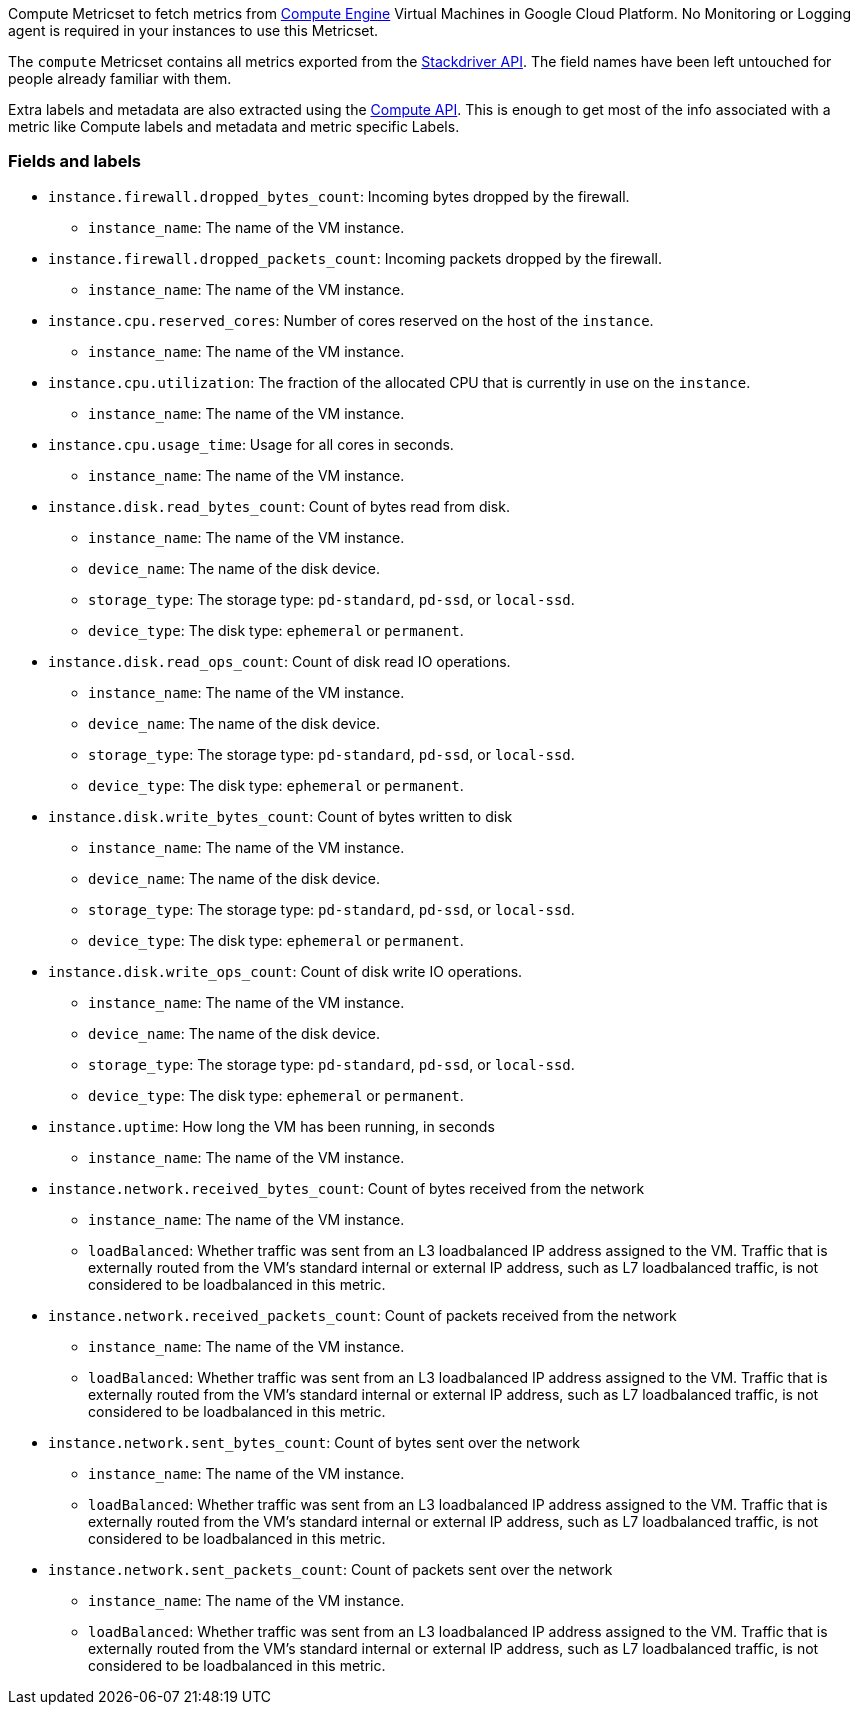 Compute Metricset to fetch metrics from https://cloud.google.com/compute/[Compute Engine] Virtual Machines in Google Cloud Platform. No Monitoring or Logging agent is required in your instances to use this Metricset.

The `compute` Metricset contains all metrics exported from the https://cloud.google.com/monitoring/api/metrics_gcp#gcp-compute[Stackdriver API]. The field names have been left untouched for people already familiar with them.

Extra labels and metadata are also extracted using the https://cloud.google.com/compute/docs/reference/rest/v1/instances/get[Compute API]. This is enough to get most of the info associated with a metric like Compute labels and metadata and metric specific Labels.

[float]
=== Fields and labels

* `instance.firewall.dropped_bytes_count`: Incoming bytes dropped by the firewall.
- `instance_name`: The name of the VM instance.

* `instance.firewall.dropped_packets_count`: Incoming packets dropped by the firewall.
- `instance_name`: The name of the VM instance.

* `instance.cpu.reserved_cores`: Number of cores reserved on the host of the `instance`.
- `instance_name`: The name of the VM instance.

* `instance.cpu.utilization`: The fraction of the allocated CPU that is currently in use on the `instance`.
- `instance_name`: The name of the VM instance.
* `instance.cpu.usage_time`: Usage for all cores in seconds.
- `instance_name`: The name of the VM instance.

* `instance.disk.read_bytes_count`: Count of bytes read from disk.
- `instance_name`: The name of the VM instance.
- `device_name`: The name of the disk device.
- `storage_type`: The storage type: `pd-standard`, `pd-ssd`, or `local-ssd`.
- `device_type`: The disk type: `ephemeral` or `permanent`.

* `instance.disk.read_ops_count`: Count of disk read IO operations.
- `instance_name`: The name of the VM instance.
- `device_name`: The name of the disk device.
- `storage_type`: The storage type: `pd-standard`, `pd-ssd`, or `local-ssd`.
- `device_type`: The disk type: `ephemeral` or `permanent`.

* `instance.disk.write_bytes_count`: Count of bytes written to disk
- `instance_name`: The name of the VM instance.
- `device_name`: The name of the disk device.
- `storage_type`: The storage type: `pd-standard`, `pd-ssd`, or `local-ssd`.
- `device_type`: The disk type: `ephemeral` or `permanent`.

* `instance.disk.write_ops_count`: Count of disk write IO operations.
- `instance_name`: The name of the VM instance.
- `device_name`: The name of the disk device.
- `storage_type`: The storage type: `pd-standard`, `pd-ssd`, or `local-ssd`.
- `device_type`: The disk type: `ephemeral` or `permanent`.

* `instance.uptime`: How long the VM has been running, in seconds
- `instance_name`: The name of the VM instance.

* `instance.network.received_bytes_count`: Count of bytes received from the network
- `instance_name`: The name of the VM instance.
- `loadBalanced`: Whether traffic was sent from an L3 loadbalanced IP address assigned to the VM. Traffic that is externally routed from the VM's standard internal or external IP address, such as L7 loadbalanced traffic, is not considered to be loadbalanced in this metric.

* `instance.network.received_packets_count`: Count of packets received from the network
- `instance_name`: The name of the VM instance.
- `loadBalanced`: Whether traffic was sent from an L3 loadbalanced IP address assigned to the VM. Traffic that is externally routed from the VM's standard internal or external IP address, such as L7 loadbalanced traffic, is not considered to be loadbalanced in this metric.

* `instance.network.sent_bytes_count`: Count of bytes sent over the network
- `instance_name`: The name of the VM instance.
- `loadBalanced`: Whether traffic was sent from an L3 loadbalanced IP address assigned to the VM. Traffic that is externally routed from the VM's standard internal or external IP address, such as L7 loadbalanced traffic, is not considered to be loadbalanced in this metric.

* `instance.network.sent_packets_count`: Count of packets sent over the network
- `instance_name`: The name of the VM instance.
- `loadBalanced`: Whether traffic was sent from an L3 loadbalanced IP address assigned to the VM. Traffic that is externally routed from the VM's standard internal or external IP address, such as L7 loadbalanced traffic, is not considered to be loadbalanced in this metric.
